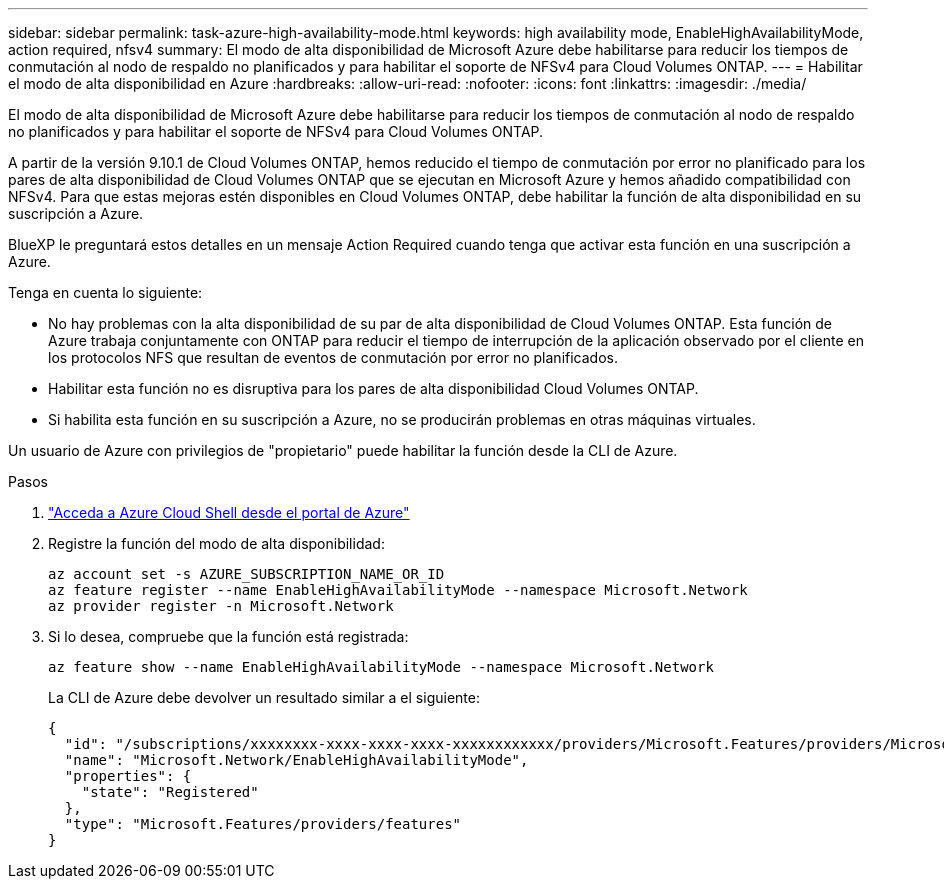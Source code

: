 ---
sidebar: sidebar 
permalink: task-azure-high-availability-mode.html 
keywords: high availability mode, EnableHighAvailabilityMode, action required, nfsv4 
summary: El modo de alta disponibilidad de Microsoft Azure debe habilitarse para reducir los tiempos de conmutación al nodo de respaldo no planificados y para habilitar el soporte de NFSv4 para Cloud Volumes ONTAP. 
---
= Habilitar el modo de alta disponibilidad en Azure
:hardbreaks:
:allow-uri-read: 
:nofooter: 
:icons: font
:linkattrs: 
:imagesdir: ./media/


[role="lead"]
El modo de alta disponibilidad de Microsoft Azure debe habilitarse para reducir los tiempos de conmutación al nodo de respaldo no planificados y para habilitar el soporte de NFSv4 para Cloud Volumes ONTAP.

A partir de la versión 9.10.1 de Cloud Volumes ONTAP, hemos reducido el tiempo de conmutación por error no planificado para los pares de alta disponibilidad de Cloud Volumes ONTAP que se ejecutan en Microsoft Azure y hemos añadido compatibilidad con NFSv4. Para que estas mejoras estén disponibles en Cloud Volumes ONTAP, debe habilitar la función de alta disponibilidad en su suscripción a Azure.

BlueXP le preguntará estos detalles en un mensaje Action Required cuando tenga que activar esta función en una suscripción a Azure.

Tenga en cuenta lo siguiente:

* No hay problemas con la alta disponibilidad de su par de alta disponibilidad de Cloud Volumes ONTAP. Esta función de Azure trabaja conjuntamente con ONTAP para reducir el tiempo de interrupción de la aplicación observado por el cliente en los protocolos NFS que resultan de eventos de conmutación por error no planificados.
* Habilitar esta función no es disruptiva para los pares de alta disponibilidad Cloud Volumes ONTAP.
* Si habilita esta función en su suscripción a Azure, no se producirán problemas en otras máquinas virtuales.


Un usuario de Azure con privilegios de "propietario" puede habilitar la función desde la CLI de Azure.

.Pasos
. https://docs.microsoft.com/en-us/azure/cloud-shell/quickstart["Acceda a Azure Cloud Shell desde el portal de Azure"^]
. Registre la función del modo de alta disponibilidad:
+
[source, azurecli]
----
az account set -s AZURE_SUBSCRIPTION_NAME_OR_ID
az feature register --name EnableHighAvailabilityMode --namespace Microsoft.Network
az provider register -n Microsoft.Network
----
. Si lo desea, compruebe que la función está registrada:
+
[source, azurecli]
----
az feature show --name EnableHighAvailabilityMode --namespace Microsoft.Network
----
+
La CLI de Azure debe devolver un resultado similar a el siguiente:

+
[listing]
----
{
  "id": "/subscriptions/xxxxxxxx-xxxx-xxxx-xxxx-xxxxxxxxxxxx/providers/Microsoft.Features/providers/Microsoft.Network/features/EnableHighAvailabilityMode",
  "name": "Microsoft.Network/EnableHighAvailabilityMode",
  "properties": {
    "state": "Registered"
  },
  "type": "Microsoft.Features/providers/features"
}
----

